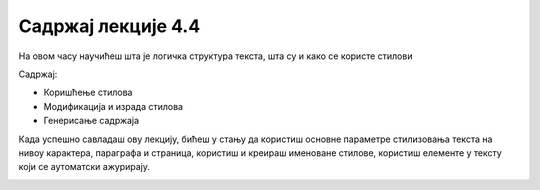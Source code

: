 Садржај лекције 4.4
===================
На овом часу научићеш шта је логичка структура текста, шта су и како се користе стилови 


Садржај:

- Коришћење стилова

- Модификација и израда стилова

- Генерисање садржаја


Када успешно савладаш ову лекцију, бићеш у стању да користиш основне параметре стилизовања текста на нивоу карактера, параграфа и страница, користиш и креираш именоване стилове, користиш елементе у тексту који се аутоматски ажурирају.



.. image:: ../../_images/w4_undraw_font_kwpk.png
   :width: 300px   
   :align: center



